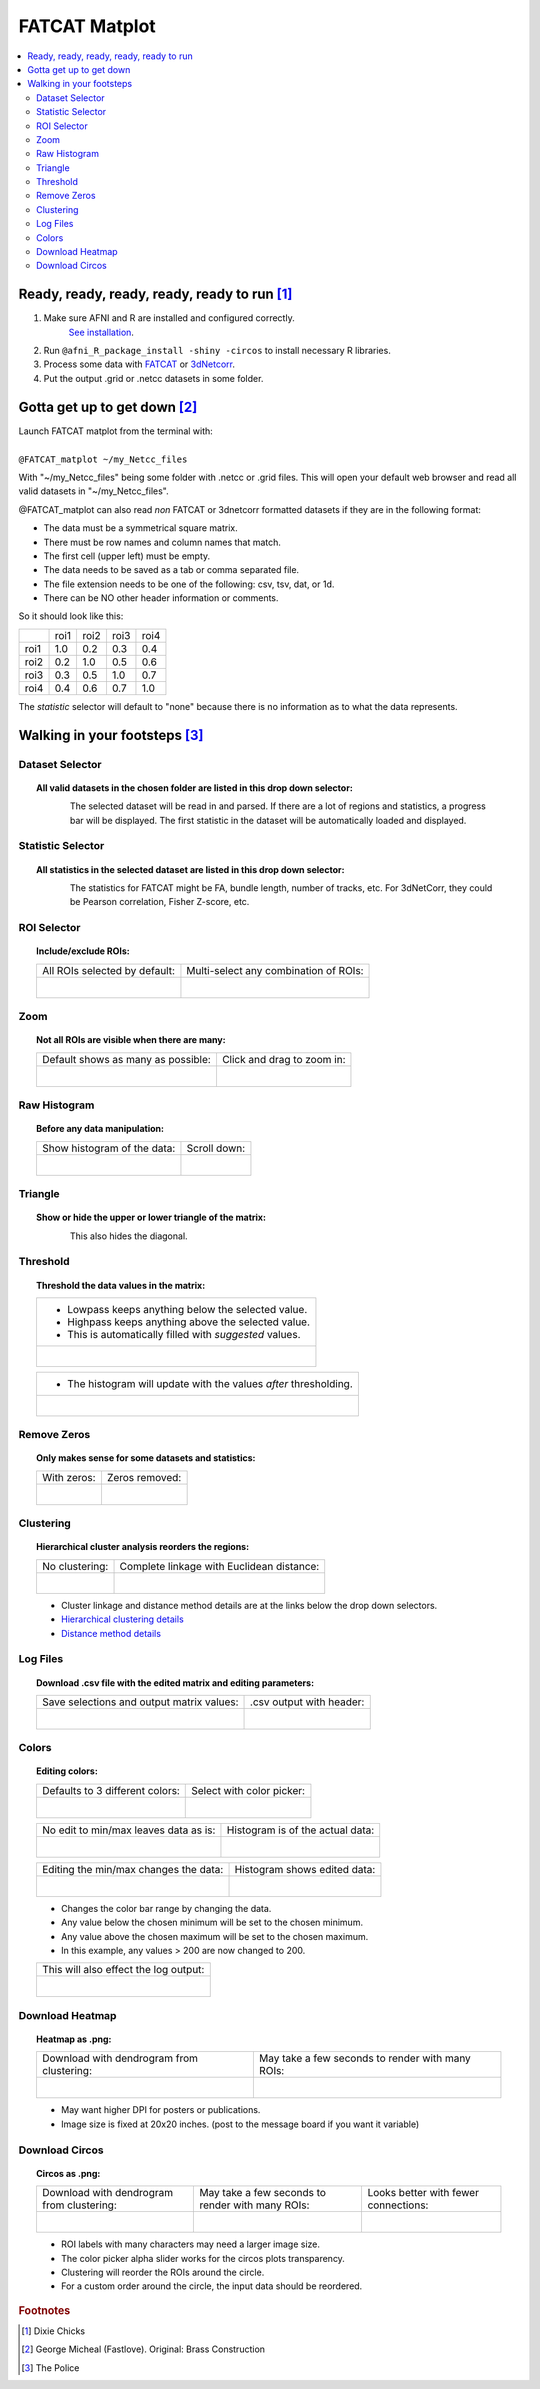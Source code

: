 
.. _tutorial_FATCAT_matplot_main:


**FATCAT Matplot**
========================================

.. image:: media/FATCAT_matplot_main.png
    :width: 100%
    :align: center

.. contents:: :local:
    :depth: 2

Ready, ready, ready, ready, ready to run [#f1]_
-----------------------------------------------

#. Make sure AFNI and R are installed and configured correctly.
    `See installation
    <https://afni.nimh.nih.gov/pub/dist/doc/htmldoc/background_install/main_toc.html>`_.
#. Run ``@afni_R_package_install -shiny -circos`` to install necessary R libraries.
#. Process some data with `FATCAT <https://afni.nimh.nih.gov/pub/dist/doc/htmldoc/FATCAT/main_toc.html>`_ or `3dNetcorr <https://afni.nimh.nih.gov/pub/dist/doc/program_help/3dNetCorr.html>`_.
#. Put the output .grid or .netcc datasets in some folder.

Gotta get up to get down [#f2]_
--------------------------------

| Launch FATCAT matplot from the terminal with:
|
| ``@FATCAT_matplot ~/my_Netcc_files``

With "~/my_Netcc_files" being some folder with .netcc or .grid files.
This will open your default web browser and read all valid datasets
in "~/my_Netcc_files".

@FATCAT_matplot can also read *non* FATCAT or 3dnetcorr formatted datasets if
they are in the following format:

* The data must be a symmetrical square matrix.
* There must be row names and column names that match.
* The first cell (upper left) must be empty.
* The data needs to be saved as a tab or comma separated file.
* The file extension needs to be one of the following: csv, tsv, dat, or 1d.
* There can be NO other header information or comments.

So it should look like this:

+------+------+------+------+------+
|      | roi1 | roi2 | roi3 | roi4 |
+------+------+------+------+------+
| roi1 | 1.0  | 0.2  | 0.3  | 0.4  |
+------+------+------+------+------+
| roi2 | 0.2  | 1.0  | 0.5  | 0.6  |
+------+------+------+------+------+
| roi3 | 0.3  | 0.5  | 1.0  | 0.7  |
+------+------+------+------+------+
| roi4 | 0.4  | 0.6  | 0.7  | 1.0  |
+------+------+------+------+------+

The *statistic* selector will default to "none" because there is no information
as to what the data represents.

Walking in your footsteps [#f3]_
--------------------------------

Dataset Selector
++++++++++++++++

.. topic:: All valid datasets in the chosen folder are listed in this drop down selector:

    .. figure:: media/FATCAT_matplot_file_picker_edit.png
        :width: 80%
        :align: left

    The selected dataset will be read in and parsed.
    If there are a lot of regions and statistics, a progress bar will be displayed.
    The first statistic in the dataset will be automatically loaded and displayed.

Statistic Selector
++++++++++++++++++

.. topic:: All statistics in the selected dataset are listed in this drop down selector:

    .. figure:: media/FATCAT_matplot_stat_picker.png
        :width: 80%
        :align: left

    The statistics for FATCAT might be FA, bundle length, number of tracks, etc.
    For 3dNetCorr, they could be Pearson correlation, Fisher Z-score, etc.

ROI Selector
++++++++++++

.. topic:: Include/exclude ROIs:

    +-------------------------------------------------+------------------------------------------------------+
    | All ROIs selected by default:                   | Multi-select any combination of ROIs:                |
    +-------------------------------------------------+------------------------------------------------------+
    | .. figure:: media/FATCAT_matplot_roi_select.png | .. figure:: media/FATCAT_matplot_roi_select_some.png |
    |    :width: 100%                                 |    :width: 90%                                       |
    |    :align: left                                 |    :align: left                                      |
    +-------------------------------------------------+------------------------------------------------------+

Zoom
++++

.. topic:: Not all ROIs are visible when there are many:

    +-------------------------------------------------+---------------------------------------------+
    | Default shows as many as possible:              | Click and drag to zoom in:                  |
    +-------------------------------------------------+---------------------------------------------+
    | .. figure:: media/FATCAT_matplot_unzoomed.png   | .. figure:: media/FATCAT_matplot_zoomed.png |
    |    :width: 100%                                 |    :width: 100%                             |
    |    :align: left                                 |    :align: left                             |
    +-------------------------------------------------+---------------------------------------------+


Raw Histogram
+++++++++++++

.. topic:: Before any data manipulation:

    +------------------------------------------------+------------------------------------------------+
    | Show histogram of the data:                    | Scroll down:                                   |
    +------------------------------------------------+------------------------------------------------+
    | .. figure:: media/FATCAT_matplot_hist_hide.png | .. figure:: media/FATCAT_matplot_full_hist.png |
    |    :width: 40%                                 |    :width: 80%                                 |
    |    :align: left                                |    :align: left                                |
    +------------------------------------------------+------------------------------------------------+

Triangle
++++++++

.. topic:: Show or hide the upper or lower triangle of the matrix:

    .. figure:: media/FATCAT_matplot_triangle.png
        :width: 80%
        :align: left

    This also hides the diagonal.

Threshold
+++++++++

.. topic:: Threshold the data values in the matrix:

    +---------------------------------------------------------+
    | * Lowpass keeps anything below the selected value.      |
    | * Highpass keeps anything above the selected value.     |
    | * This is automatically filled with *suggested* values. |
    +---------------------------------------------------------+
    | .. figure:: media/FATCAT_matplot_thresh.png             |
    |     :width: 80%                                         |
    |     :align: left                                        |
    +---------------------------------------------------------+

    +------------------------------------------------------------------+
    | * The histogram will update with the values *after* thresholding.|
    +------------------------------------------------------------------+
    | .. figure:: media/FATCAT_matplot_thresh_hist.png                 |
    |   :width: 50%                                                    |
    |   :align: left                                                   |
    +------------------------------------------------------------------+

Remove Zeros
++++++++++++

.. topic:: Only makes sense for some datasets and statistics:

    +-------------------------------------------------+---------------------------------------------------+
    | With zeros:                                     | Zeros removed:                                    |
    +-------------------------------------------------+---------------------------------------------------+
    | .. figure:: media/FATCAT_matplot_with_zeros.png | .. figure:: media/FATCAT_matplot_remove_zeros.png |
    |    :width: 100%                                 |    :width: 100%                                   |
    |    :align: left                                 |    :align: left                                   |
    +-------------------------------------------------+---------------------------------------------------+

Clustering
++++++++++

.. topic:: Hierarchical cluster analysis reorders the regions:

    +----------------------------------------------------+-------------------------------------------------+
    | No clustering:                                     | Complete linkage with Euclidean distance:       |
    +----------------------------------------------------+-------------------------------------------------+
    | .. figure:: media/FATCAT_matplot_no_clustering.png | .. figure:: media/FATCAT_matplot_clustering.png |
    |    :width: 90%                                     |    :width: 100%                                 |
    |    :align: left                                    |    :align: left                                 |
    +----------------------------------------------------+-------------------------------------------------+

    * Cluster linkage and distance method details are at the links below the drop down selectors.
    * `Hierarchical clustering details <https://stat.ethz.ch/R-manual/R-devel/library/stats/html/hclust.html>`_
    * `Distance method details <https://stat.ethz.ch/R-manual/R-devel/library/stats/html/dist.html>`_

Log Files
+++++++++

.. topic:: Download .csv file with the edited matrix and editing parameters:

    +-------------------------------------------+----------------------------------------------+
    | Save selections and output matrix values: | .csv output with header:                     |
    +-------------------------------------------+----------------------------------------------+
    | .. figure:: media/FATCAT_matplot_log.png  | .. figure:: media/FATCAT_matplot_log_csv.png |
    |    :width: 70%                            |    :width: 100%                              |
    |    :align: left                           |    :align: left                              |
    +-------------------------------------------+----------------------------------------------+

Colors
++++++

.. topic:: Editing colors:

    +---------------------------------------------+---------------------------------------------------+
    | Defaults to 3 different colors:             | Select with color picker:                         |
    +---------------------------------------------+---------------------------------------------------+
    | .. figure:: media/FATCAT_matplot_colors.png | .. figure:: media/FATCAT_matplot_color_picker.png |
    |    :width: 100%                             |    :width: 90%                                    |
    |    :align: left                             |    :align: left                                   |
    +---------------------------------------------+---------------------------------------------------+

    +--------------------------------------------------+-------------------------------------------------------+
    | No edit to min/max leaves data as is:            | Histogram is of the actual data:                      |
    +--------------------------------------------------+-------------------------------------------------------+
    | .. figure:: media/FATCAT_matplot_pre_min_max.png | .. figure:: media/FATCAT_matplot_pre_min_max_hist.png |
    |    :width: 100%                                  |    :width: 70%                                        |
    |    :align: left                                  |    :align: left                                       |
    +--------------------------------------------------+-------------------------------------------------------+

    +---------------------------------------------------+--------------------------------------------------------+
    | Editing the min/max changes the data:             | Histogram shows edited data:                           |
    +---------------------------------------------------+--------------------------------------------------------+
    | .. figure:: media/FATCAT_matplot_post_min_max.png | .. figure:: media/FATCAT_matplot_post_min_max_hist.png |
    |    :width: 100%                                   |    :width: 70%                                         |
    |    :align: left                                   |    :align: left                                        |
    +---------------------------------------------------+--------------------------------------------------------+

    * Changes the color bar range by changing the data.
    * Any value below the chosen minimum will be set to the chosen minimum.
    * Any value above the chosen maximum will be set to the chosen maximum.
    * In this example, any values > 200 are now changed to 200.

    +------------------------------------------------------+
    | This will also effect the log output:                |
    +------------------------------------------------------+
    | .. figure:: media/FATCAT_matplot_min_max_warning.png |
    |    :width: 50%                                       |
    |    :align: left                                      |
    +------------------------------------------------------+

Download Heatmap
++++++++++++++++

.. topic:: Heatmap as .png:

    +-----------------------------------------------------+--------------------------------------------------+
    | Download with dendrogram from clustering:           | May take a few seconds to render with many ROIs: |
    +-----------------------------------------------------+--------------------------------------------------+
    | .. figure:: media/FATCAT_matplot_heatmap_png.png    | .. figure:: media/o.OME1_000.grid_NT_heatmap.png |
    |    :width: 70%                                      |    :width: 100%                                  |
    |    :align: left                                     |    :align: left                                  |
    +-----------------------------------------------------+--------------------------------------------------+

    * May want higher DPI for posters or publications.
    * Image size is fixed at 20x20 inches. (post to the message board if you want it variable)

Download Circos
+++++++++++++++

.. topic:: Circos as .png:

    +-----------------------------------------------------+--------------------------------------------------+-------------------------------------------+
    | Download with dendrogram from clustering:           | May take a few seconds to render with many ROIs: | Looks better with fewer connections:      |
    +-----------------------------------------------------+--------------------------------------------------+-------------------------------------------+
    | .. figure:: media/FATCAT_matplot_circos_png.png     | .. figure:: media/o.OME1_000.grid_NT_circos.png  | .. figure:: media/REST_corr_rz_circos.png |
    |    :width: 50%                                      |    :width: 100%                                  |    :width: 130%                           |
    |    :align: left                                     |    :align: left                                  |    :align: left                           |
    +-----------------------------------------------------+--------------------------------------------------+-------------------------------------------+

    * ROI labels with many characters may need a larger image size.
    * The color picker alpha slider works for the circos plots transparency.
    * Clustering will reorder the ROIs around the circle.
    * For a custom order around the circle, the input data should be reordered.

.. rubric:: Footnotes

.. [#f1] Dixie Chicks
.. [#f2] George Micheal (Fastlove). Original: Brass Construction
.. [#f3] The Police
